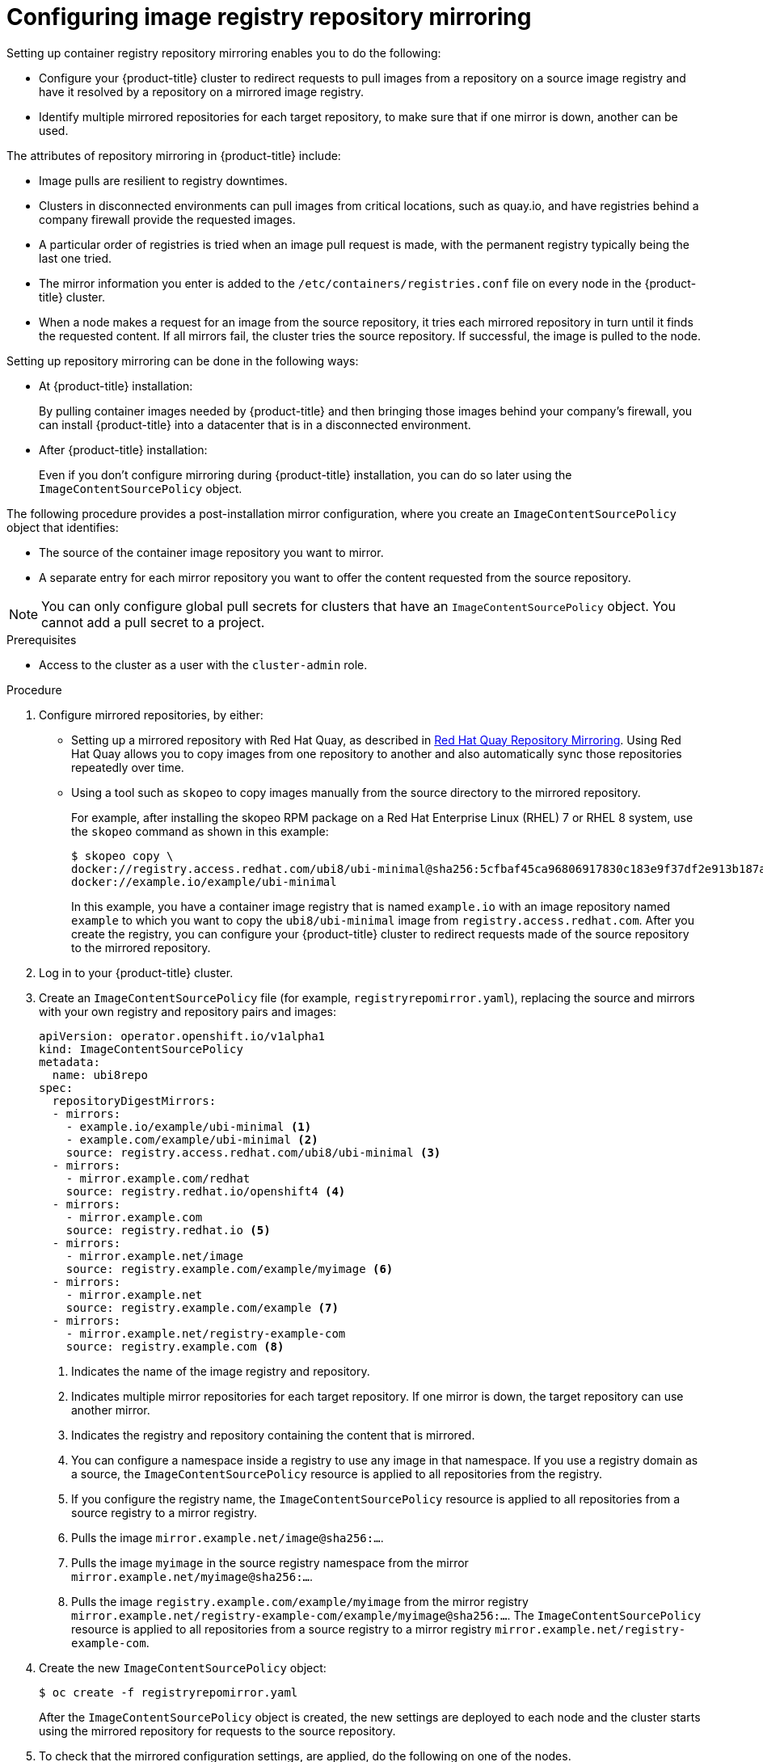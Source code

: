 // Module included in the following assemblies:
//
// * openshift_images/image-configuration.adoc
// * post_installation_configuration/preparing-for-users.adoc
// * updating/updating-restricted-network-cluster/restricted-network-update.adoc

:_content-type: PROCEDURE
[id="images-configuration-registry-mirror_{context}"]
= Configuring image registry repository mirroring

Setting up container registry repository mirroring enables you to do the following:

* Configure your {product-title} cluster to redirect requests to pull images from a repository on a source image registry and have it resolved by a repository on a mirrored image registry.
* Identify multiple mirrored repositories for each target repository, to make sure that if one mirror is down, another can be used.

The attributes of repository mirroring in {product-title} include:

* Image pulls are resilient to registry downtimes.
* Clusters in disconnected environments can pull images from critical locations, such as quay.io, and have registries behind a company firewall provide the requested images.
* A particular order of registries is tried when an image pull request is made, with the permanent registry typically being the last one tried.
* The mirror information you enter is added to the `/etc/containers/registries.conf` file on every node in the {product-title} cluster.
* When a node makes a request for an image from the source repository, it tries each mirrored repository in turn until it finds the requested content. If all mirrors fail, the cluster tries the source repository. If successful, the image is pulled to the node.

Setting up repository mirroring can be done in the following ways:

* At {product-title} installation:
+
By pulling container images needed by {product-title} and then bringing those images behind your company's firewall, you can install {product-title} into a datacenter that is in a disconnected environment.

* After {product-title} installation:
+
Even if you don't configure mirroring during {product-title} installation, you can do so later using the `ImageContentSourcePolicy` object.

The following procedure provides a post-installation mirror configuration, where you create an `ImageContentSourcePolicy` object that identifies:
--
* The source of the container image repository you want to mirror.
* A separate entry for each mirror repository you want to offer the content
requested from the source repository.
--

[NOTE]
====
You can only configure global pull secrets for clusters that have an `ImageContentSourcePolicy` object. You cannot add a pull secret to a project.
====

.Prerequisites
* Access to the cluster as a user with the `cluster-admin` role.

.Procedure

. Configure mirrored repositories, by either:
+
* Setting up a mirrored repository with Red Hat Quay, as described in link:https://access.redhat.com/documentation/en-us/red_hat_quay/3/html/manage_red_hat_quay/repo-mirroring-in-red-hat-quay[Red Hat Quay Repository Mirroring]. Using Red Hat Quay allows you to copy images from one repository to another and also automatically sync those repositories repeatedly over time.
* Using a tool such as `skopeo` to copy images manually from the source directory to the mirrored repository.
+
For example, after installing the skopeo RPM package on a Red Hat Enterprise Linux (RHEL) 7 or RHEL 8 system, use the `skopeo` command as shown in this example:
+
[source,terminal]
----
$ skopeo copy \
docker://registry.access.redhat.com/ubi8/ubi-minimal@sha256:5cfbaf45ca96806917830c183e9f37df2e913b187adb32e89fd83fa455ebaa6 \
docker://example.io/example/ubi-minimal
----
+
In this example, you have a container image registry that is named `example.io` with an image repository named `example` to which you want to copy the `ubi8/ubi-minimal` image from `registry.access.redhat.com`. After you create the registry, you can configure your {product-title} cluster to redirect requests made of the source repository to the mirrored repository.

. Log in to your {product-title} cluster.

. Create an `ImageContentSourcePolicy` file (for example, `registryrepomirror.yaml`), replacing the source and mirrors with your own registry and repository pairs and images:
+
[source,yaml]
----
apiVersion: operator.openshift.io/v1alpha1
kind: ImageContentSourcePolicy
metadata:
  name: ubi8repo
spec:
  repositoryDigestMirrors:
  - mirrors:
    - example.io/example/ubi-minimal <1>
    - example.com/example/ubi-minimal <2>
    source: registry.access.redhat.com/ubi8/ubi-minimal <3>
  - mirrors:
    - mirror.example.com/redhat
    source: registry.redhat.io/openshift4 <4>
  - mirrors:
    - mirror.example.com
    source: registry.redhat.io <5>
  - mirrors:
    - mirror.example.net/image
    source: registry.example.com/example/myimage <6>
  - mirrors:
    - mirror.example.net
    source: registry.example.com/example <7>
  - mirrors:
    - mirror.example.net/registry-example-com
    source: registry.example.com <8>
----
<1> Indicates the name of the image registry and repository.
<2> Indicates multiple mirror repositories for each target repository. If one mirror is down, the target repository can use another mirror.
<3> Indicates the registry and repository containing the content that is mirrored.
<4> You can configure a namespace inside a registry to use any image in that namespace. If you use a registry domain as a source, the `ImageContentSourcePolicy` resource is applied to all repositories from the registry.
<5> If you configure the registry name, the `ImageContentSourcePolicy` resource is applied to all repositories from a source registry to a mirror registry.
<6> Pulls the image `mirror.example.net/image@sha256:...`.
<7> Pulls the image `myimage` in the source registry namespace from the mirror `mirror.example.net/myimage@sha256:...`.
<8> Pulls the image `registry.example.com/example/myimage` from the mirror registry `mirror.example.net/registry-example-com/example/myimage@sha256:...`. The `ImageContentSourcePolicy` resource is applied to all repositories from a source registry to a mirror registry `mirror.example.net/registry-example-com`.

. Create the new `ImageContentSourcePolicy` object:
+
[source,terminal]
----
$ oc create -f registryrepomirror.yaml
----
+
After the `ImageContentSourcePolicy` object is created, the new settings are deployed to each node and the cluster starts using the mirrored repository for requests to the source repository.

. To check that the mirrored configuration settings, are applied, do the following on one of the nodes.

.. List your nodes:
+
[source,terminal]
----
$ oc get node
----
+
.Example output
[source,terminal]
----
NAME                           STATUS                     ROLES    AGE  VERSION
ip-10-0-137-44.ec2.internal    Ready                      worker   7m   v1.25.0
ip-10-0-138-148.ec2.internal   Ready                      master   11m  v1.25.0
ip-10-0-139-122.ec2.internal   Ready                      master   11m  v1.25.0
ip-10-0-147-35.ec2.internal    Ready                      worker   7m   v1.25.0
ip-10-0-153-12.ec2.internal    Ready                      worker   7m   v1.25.0
ip-10-0-154-10.ec2.internal    Ready                      master   11m  v1.25.0
----
+
The `Imagecontentsourcepolicy` resource does not restart the nodes.

.. Start the debugging process to access the node:
+
[source,terminal]
----
$ oc debug node/ip-10-0-147-35.ec2.internal
----
+
.Example output
[source,terminal]
----
Starting pod/ip-10-0-147-35ec2internal-debug ...
To use host binaries, run `chroot /host`
----

.. Change your root directory to `/host`:
+
[source,terminal]
----
sh-4.2# chroot /host
----

.. Check the `/etc/containers/registries.conf` file to make sure
the changes were made:
+
[source,terminal]
----
sh-4.2# cat /etc/containers/registries.conf
----
+
.Example output
[source,terminal]
----
unqualified-search-registries = ["registry.access.redhat.com", "docker.io"]
short-name-mode = ""

[[registry]]
  prefix = ""
  location = "registry.access.redhat.com/ubi8/ubi-minimal"
  mirror-by-digest-only = true

  [[registry.mirror]]
    location = "example.io/example/ubi-minimal"

  [[registry.mirror]]
    location = "example.com/example/ubi-minimal"

[[registry]]
  prefix = ""
  location = "registry.example.com"
  mirror-by-digest-only = true

  [[registry.mirror]]
    location = "mirror.example.net/registry-example-com"

[[registry]]
  prefix = ""
  location = "registry.example.com/example"
  mirror-by-digest-only = true

  [[registry.mirror]]
    location = "mirror.example.net"

[[registry]]
  prefix = ""
  location = "registry.example.com/example/myimage"
  mirror-by-digest-only = true

  [[registry.mirror]]
    location = "mirror.example.net/image"

[[registry]]
  prefix = ""
  location = "registry.redhat.io"
  mirror-by-digest-only = true

  [[registry.mirror]]
    location = "mirror.example.com"

[[registry]]
  prefix = ""
  location = "registry.redhat.io/openshift4"
  mirror-by-digest-only = true

  [[registry.mirror]]
    location = "mirror.example.com/redhat"
----

.. Pull an image digest to the node from the source and check if it is resolved by the mirror. `ImageContentSourcePolicy` objects support image digests only, not image tags.
+
[source,terminal]
----
sh-4.2# podman pull --log-level=debug registry.access.redhat.com/ubi8/ubi-minimal@sha256:5cfbaf45ca96806917830c183e9f37df2e913b187adb32e89fd83fa455ebaa6
----

.Troubleshooting repository mirroring

If the repository mirroring procedure does not work as described, use the following information about how repository mirroring works to help troubleshoot the problem.

* The first working mirror is used to supply the pulled image.
* The main registry is only used if no other mirror works.
* From the system context, the `Insecure` flags are used as fallback.
* The format of the `/etc/containers/registries.conf` file has changed recently. It is now version 2 and in TOML format.
